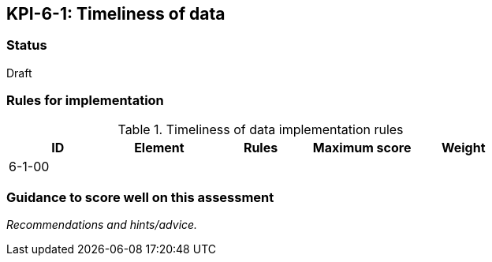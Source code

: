 == KPI-6-1: Timeliness of data

=== Status

Draft

=== Rules for implementation

.Timeliness of data implementation rules
|===
|ID |Element |Rules |Maximum score | Weight

|6-1-00
|
|
|
|


|===

=== Guidance to score well on this assessment

_Recommendations and hints/advice._
